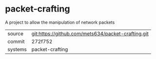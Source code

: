 * packet-crafting

A project to allow the manipulation of network packets

|---------+-------------------------------------------|
| source  | git:https://github.com/mets634/packet-crafting.git   |
| commit  | 272f752  |
| systems | packet-crafting |
|---------+-------------------------------------------|

